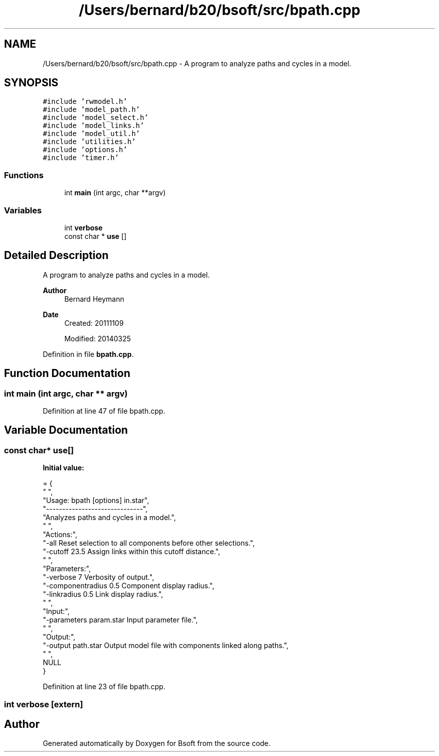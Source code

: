 .TH "/Users/bernard/b20/bsoft/src/bpath.cpp" 3 "Wed Sep 1 2021" "Version 2.1.0" "Bsoft" \" -*- nroff -*-
.ad l
.nh
.SH NAME
/Users/bernard/b20/bsoft/src/bpath.cpp \- A program to analyze paths and cycles in a model\&.  

.SH SYNOPSIS
.br
.PP
\fC#include 'rwmodel\&.h'\fP
.br
\fC#include 'model_path\&.h'\fP
.br
\fC#include 'model_select\&.h'\fP
.br
\fC#include 'model_links\&.h'\fP
.br
\fC#include 'model_util\&.h'\fP
.br
\fC#include 'utilities\&.h'\fP
.br
\fC#include 'options\&.h'\fP
.br
\fC#include 'timer\&.h'\fP
.br

.SS "Functions"

.in +1c
.ti -1c
.RI "int \fBmain\fP (int argc, char **argv)"
.br
.in -1c
.SS "Variables"

.in +1c
.ti -1c
.RI "int \fBverbose\fP"
.br
.ti -1c
.RI "const char * \fBuse\fP []"
.br
.in -1c
.SH "Detailed Description"
.PP 
A program to analyze paths and cycles in a model\&. 


.PP
\fBAuthor\fP
.RS 4
Bernard Heymann 
.RE
.PP
\fBDate\fP
.RS 4
Created: 20111109 
.PP
Modified: 20140325 
.RE
.PP

.PP
Definition in file \fBbpath\&.cpp\fP\&.
.SH "Function Documentation"
.PP 
.SS "int main (int argc, char ** argv)"

.PP
Definition at line 47 of file bpath\&.cpp\&.
.SH "Variable Documentation"
.PP 
.SS "const char* use[]"
\fBInitial value:\fP
.PP
.nf
= {
" ",
"Usage: bpath [options] in\&.star",
"------------------------------",
"Analyzes paths and cycles in a model\&.",
" ",
"Actions:",
"-all                     Reset selection to all components before other selections\&.",
"-cutoff 23\&.5             Assign links within this cutoff distance\&.",
" ",
"Parameters:",
"-verbose 7               Verbosity of output\&.",
"-componentradius 0\&.5     Component display radius\&.",
"-linkradius 0\&.5          Link display radius\&.",
" ",
"Input:",
"-parameters param\&.star   Input parameter file\&.",
" ",
"Output:",
"-output path\&.star        Output model file with components linked along paths\&.",
" ",
NULL
}
.fi
.PP
Definition at line 23 of file bpath\&.cpp\&.
.SS "int verbose\fC [extern]\fP"

.SH "Author"
.PP 
Generated automatically by Doxygen for Bsoft from the source code\&.
